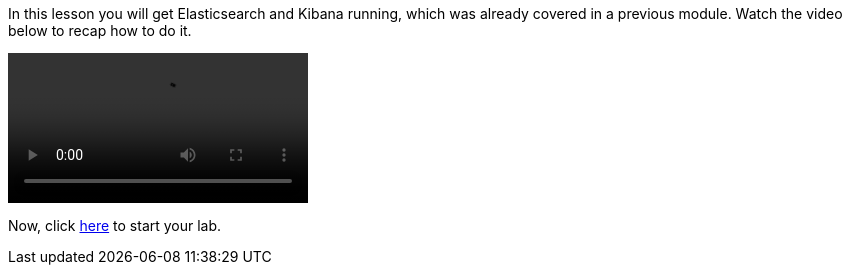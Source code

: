 In this lesson you will get Elasticsearch and Kibana running, which was already
covered in a previous module.
Watch the video below to recap how to do it.

video::02_setup_ES_KB.mp4[]

Now, click
link:https://katacoda.com/pmusa/scenarios/es_queries[here, window=_blank]
to start your lab.

////
Audio transcript:

To run Elasticsearch, all you need to do is:
- download the binary
- extract the package
- and execute it
Then, you can check if Elasticsearch is up and running.

There are multiple ways to load data into Elasticsearch.
Using the "curl" command and the "_bulk" API you can load all documents
from a file with the "bulk" format.
Then, you can use a "count" to check the number of total documents.

Finally, to run Kibana, all you need to do is download the binary, extract
the package and execute it.
Because you want to access Kibana from all external computers, you should bind
it to "0.0.0.0".
This will setup Kibana to listen to all IP addresses on the local machine.

All set, Elasticsearch and Kibana running and the dataset is loaded.
Now, you can access the Kibana Console and start writing queries.

////

